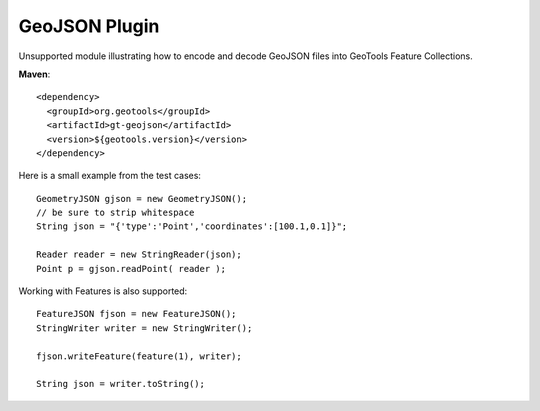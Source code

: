 GeoJSON Plugin
--------------

Unsupported module illustrating how to encode and decode GeoJSON
files into GeoTools Feature Collections.

**Maven**::
   
    <dependency>
      <groupId>org.geotools</groupId>
      <artifactId>gt-geojson</artifactId>
      <version>${geotools.version}</version>
    </dependency>


Here is a small example from the test cases::

    GeometryJSON gjson = new GeometryJSON();
    // be sure to strip whitespace
    String json = "{'type':'Point','coordinates':[100.1,0.1]}";
    
    Reader reader = new StringReader(json); 
    Point p = gjson.readPoint( reader );

Working with Features is also supported::

    FeatureJSON fjson = new FeatureJSON();
    StringWriter writer = new StringWriter();
    
    fjson.writeFeature(feature(1), writer);
    
    String json = writer.toString();
